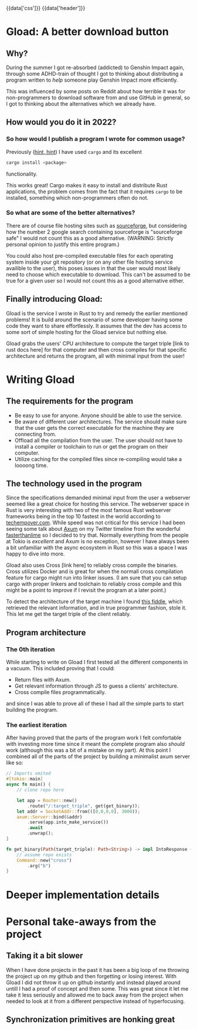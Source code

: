#+EXPORT_FILE_NAME: /home/epos/Blog/templates/a_better_download_button.html
#+HTML_HEAD: {{data['css']}}
#+HTML: {{data['header']}}

* Gload: A better download button
** Why?
During the summer I got re-absorbed (addicted) to Genshin Impact again, through some ADHD-train of thought I got to thinking about distributing a program written to /help/ someone play Genshin Impact more efficiently.

This was influenced by some posts on Reddit about how terrible it was for non-programmers to download software from and use GitHub in general, so I got to thinking about the alternatives which we already have.
** How would you do it in 2022?
*** So how would I publish a program I wrote for common usage?
Previously ([[https://github.com/epos95/byggis.git][hint, hint]]) I have used ~cargo~ and its excellent
#+begin_src bash
cargo install <package>
#+end_src
functionality.

This works great! Cargo makes it easy to install and distribute Rust applications, the problem comes from the fact that it requires ~cargo~ to be installed, something which non-programmers often do not.
*** So what are some of the better alternatives?
There are of course file hosting sites such as [[https://sourceforge.net/][sourceforge]], but considering how the number 2 google search containing sourceforge is "sourceforge safe" I would not count this as a good alternative. (WARNING: Strictly personal opinion to justify this entire program.)

You could also host pre-compiled executable files for each operating system inside your git repository (or on any other file hosting service availible to the user), this poses issues in that the user would most likely need to choose which executable to download.
This can't be assumed to be true for a given user so I would not count this as a good alternative either.

** Finally introducing Gload:
Gload is the service I wrote in Rust to try and remedy the earlier mentioned problems! It is build around the scenario of some developer having some code they want to share effortlessly. It assumes that the dev has access to some sort of simple hosting for the Gload service but nothing else.

Gload grabs the users' CPU architecture to compute the target triple [link to rust docs here] for that computer and then cross compiles for that specific architecture and returns the program, all with minimal input from the user!

* Writing Gload
** The requirements for the program
- Be easy to use for anyone. Anyone should be able to use the service.
- Be aware of different user architectures. The service should make sure that the user gets the correct executable for the machine they are connecting from.
- Offload all the compilation from the user. The user should not have to install a compiler or toolchain to run or get the program on their computer.
- Utilize caching for the compiled files since re-compiling would take a loooong time.

** The technology used in the program
Since the specifications demanded minimal input from the user a webserver seemed like a great choice for hosting this service. The webserver space in Rust is very interesting with two of the most famous Rust webserver frameworks being in the top 10 fastest in the world according to [[https://www.techempower.com/benchmarks/#section=data-r21&test=composite][techempover.com]]. While speed was not critical for this service I had been seeing some talk about [[https://github.com/tokio-rs/axum][Axum]] on my Twitter timeline from the wonderful [[https://fasterthanli.me/https://fasterthanli.me/][fasterthanlime]] so I decided to try that.
Normally everything from the people at Tokio is /excellent/ and Axum is no exception, however I have always been a bit unfamiliar with the async ecosystem in Rust so this was a space I was happy to dive into more.

Gload also uses Cross [link here] to reliably cross compile the binaries. Cross utilizes Docker and is great for when the normall cross compilation feature for cargo might run into linker issues. (I am sure that you can setup cargo with proper linkers and toolchain to reliably cross compile and this might be a point to improve if I revisit the program at a later point.)

To detect the architecture of the target machine I found [[http://jsfiddle.net/ChristianL/AVyND/][this fiddle]], which retrieved the relevant information, and in true programmer fashion, stole it. This let me get the target triple of the client reliably.

# info on cache here

** Program architecture
*** The 0th iteration
While starting to write on Gload I first tested all the different components in a vacuum. This included proving that I could:
 - Return files with Axum.
 - Get relevant information through JS to guess a clients' architecture.
 - Cross compile files programmatically.
and since I was able to prove all of these I had all the simple parts to start building the program.

*** The earliest iteration
After having proved that the parts of the program work I felt comfortable with investing more time since it meant the complete program also /should/ work (although this was a bit of a mistake on my part).
At this point I combined all of the parts of the project by building a minimalist axum server like so:

#+begin_src rust
// Imports omited
#[tokio::main]
async fn main() {
    // clone repo here

    let app = Router::new()
        .route("/:target_triple", get(get_binary));
    let addr = SocketAddr::from(([0,0,0,0], 3000));
    axum::Server::bind(&addr)
        .serve(app.into_make_service())
        .await
        .unwrap();
}

fn get_binary(Path(target_triple): Path<String>) -> impl IntoResponse {
    // assume repo exists
    Command::new("cross")
        .arg("b")
}
#+end_src

* Deeper implementation details

* Personal take-aways from the project
** Taking it a bit slower
When I have done projects in the past it has been a big loop of me throwing the project up on my github and then forgetting or losing interest. With Gload I did not throw it up on github instantly and instead played around untill I had a proof of concept and then some.
This was great since it let me take it less seriously and allowed me to back away from the project when needed to look at it from a different perspective instead of hyperfocusing.

** Synchronization primitives are honking great

